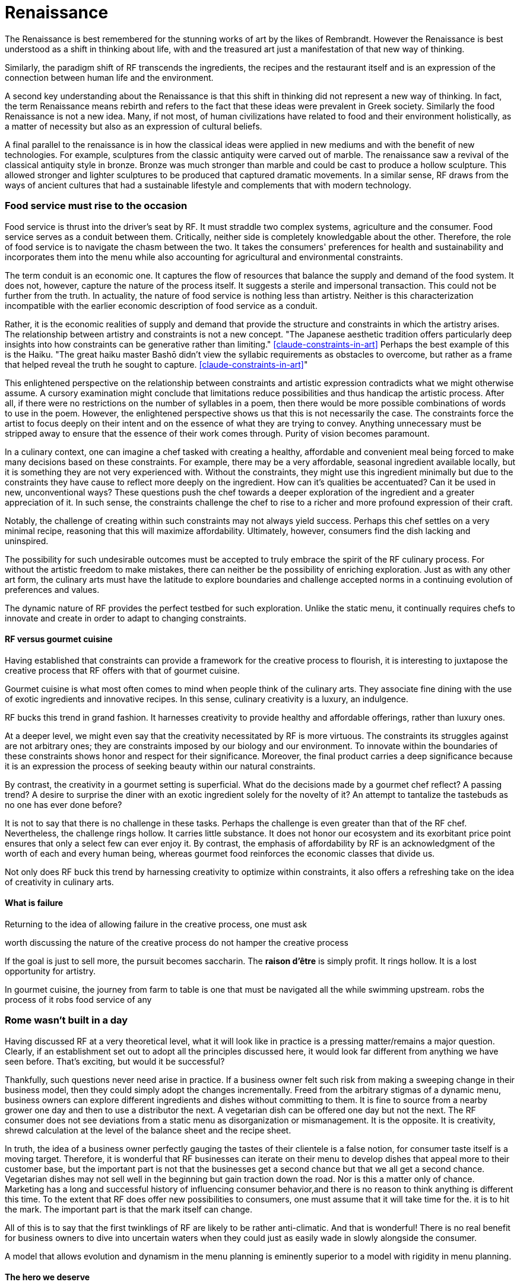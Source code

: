 = Renaissance

The Renaissance is best remembered for the stunning works of art by the likes of Rembrandt.  However the Renaissance is best understood as a shift in thinking about life, with and the treasured art just a manifestation of that new way of thinking.

Similarly, the paradigm shift of RF transcends the ingredients, the recipes and the restaurant itself and is an expression of the connection between human life and the environment. 

A second key understanding about the Renaissance is that this shift in thinking did not represent a new way of thinking. In fact, the term Renaissance means rebirth and refers to the fact that these ideas were prevalent in Greek society. Similarly the food Renaissance is not a new idea. Many, if not most, of human civilizations have related to food and their environment holistically, as a matter of necessity but also as an expression of cultural beliefs.

A final parallel to the renaissance is in how the classical ideas were applied in new mediums and with the benefit of new technologies.  For example, sculptures from the classic antiquity were carved out of marble.  The renaissance saw a revival of the classical antiquity style in bronze.  Bronze was much stronger than marble and could be cast to produce a hollow sculpture.  This allowed stronger and lighter sculptures to be produced that captured dramatic movements.  In a similar sense, RF draws from the ways of ancient cultures that had a sustainable lifestyle and complements that with modern technology.

=== Food service must rise to the occasion

Food service is thrust into the driver's seat by RF. It must straddle two complex systems, agriculture and the consumer.  Food service serves as a conduit between them.  Critically, neither side is completely knowledgable about the other.  Therefore, the role of food service is to navigate the chasm between the two.  It takes the consumers' preferences for health and sustainability and incorporates them into the menu while also accounting for agricultural and environmental constraints. 

The term conduit is an economic one. It captures the flow of resources that balance the supply and demand of the food system.  It does not, however, capture the nature of the process itself.  It suggests a sterile and impersonal transaction.  This could not be further from the truth.  In actuality, the nature of food service is nothing less than artistry.  Neither is this characterization incompatible with the earlier economic description of food service as a conduit.  

Rather, it is the economic realities of supply and demand that provide the structure and constraints in which the artistry arises. The relationship between artistry and constraints is not a new concept.  "The Japanese aesthetic tradition offers particularly deep insights into how constraints can be generative rather than limiting." <<claude-constraints-in-art>> Perhaps the best example of this is the Haiku. "The great haiku master Bashō didn't view the syllabic requirements as obstacles to overcome, but rather as a frame that helped reveal the truth he sought to capture. <<claude-constraints-in-art>>"

This enlightened perspective on the relationship between constraints and artistic expression contradicts what we might otherwise assume.  A cursory examination might conclude that limitations reduce possibilities and thus handicap the artistic process.  After all, if there were no restrictions on the number of syllables in a poem, then there would be more possible combinations of words to use in the poem.  However, the enlightened perspective shows us that this is not necessarily the case.  The constraints force the artist to focus deeply on their intent and on the essence of what they are trying to convey.  Anything unnecessary must be stripped away to ensure that the essence of their work comes through.  Purity of vision becomes paramount. 

In a culinary context, one can imagine a chef tasked with creating a healthy, affordable and convenient meal being forced to make many decisions based on these constraints. For example, there may be a very affordable, seasonal ingredient available locally, but it is something they are not very experienced with.  Without the constraints, they might use this ingredient minimally but due to the constraints they have cause to reflect more deeply on the ingredient.  How can it's qualities be accentuated?  Can it be used in new, unconventional ways?  These questions push the chef towards a deeper exploration of the ingredient and a greater appreciation of it.  In such sense, the constraints challenge the chef to rise to a richer and more profound expression of their craft.

Notably, the challenge of creating within such constraints may not always yield success. Perhaps this chef settles on a very minimal recipe, reasoning that this will maximize affordability.  Ultimately, however, consumers find the dish lacking and uninspired.

The possibility for such undesirable outcomes must be accepted to truly embrace the spirit of the RF culinary process.  For without the artistic freedom to make mistakes, there can neither be the possibility of enriching exploration.  Just as with any other art form, the culinary arts must have the latitude to explore boundaries and challenge accepted norms in a continuing evolution of preferences and values.


The dynamic nature of RF provides the perfect testbed for such exploration.  Unlike the static menu, it continually requires chefs to innovate and create in order to adapt to changing constraints.

==== RF versus gourmet cuisine

Having established that constraints can provide a framework for the creative process to flourish, it is interesting to juxtapose the creative process that RF offers with that of gourmet cuisine.

Gourmet cuisine is what most often comes to mind when people think of the culinary arts. They associate fine dining with the use of exotic ingredients and innovative recipes.  In this sense, culinary creativity is a luxury, an indulgence.

RF bucks this trend in grand fashion. It harnesses creativity to provide healthy and affordable offerings, rather than luxury ones.

At a deeper level, we might even say that the creativity necessitated by RF is more virtuous.  The constraints its struggles against are not arbitrary ones; they are constraints imposed by our biology and our environment.  To innovate within the boundaries of these constraints shows honor and respect for their significance.  Moreover, the final product carries a deep significance because it is an expression the process of seeking beauty within our natural constraints.

By contrast, the creativity in a gourmet setting is superficial.  What do the decisions made by a gourmet chef reflect?  A passing trend? A desire to surprise the diner with an exotic ingredient solely for the novelty of it? An attempt to tantalize the tastebuds as no one has ever done before? 

It is not to say that there is no challenge in these tasks. Perhaps the challenge is even greater than that of the RF chef. Nevertheless, the challenge rings hollow.  It carries little substance.  It does not honor our ecosystem and its exorbitant price point ensures that only a select few can ever enjoy it.  By contrast, the emphasis of affordability by RF is an acknowledgment of the worth of each and every human being, whereas gourmet food reinforces the economic classes that divide us.



Not only does RF buck this trend by harnessing creativity to optimize within constraints, it also offers a refreshing take on the idea of creativity in culinary arts.  

==== What is failure

Returning to the idea of allowing failure in the creative process, one must ask 

worth discussing the nature of the creative process do not hamper the creative process

If the goal is just to sell more, the pursuit becomes saccharin.  The **raison d'être** is simply profit.  It rings hollow.  It is a lost opportunity for artistry.

In gourmet cuisine, the journey from farm to table is one that must be navigated all the while swimming upstream.  robs the process of it robs food service of any 

=== Rome wasn't built in a day

Having discussed RF at a very theoretical level, what it will look like in practice is a pressing matter/remains a major question. Clearly, if an establishment set out to adopt all the principles discussed here, it would look far different from anything we have seen before.  That's exciting, but would it be successful?

Thankfully, such questions never need arise in practice.  If a business owner felt such risk from making a sweeping change in their business model, then they could simply adopt the changes incrementally.  Freed from the arbitrary stigmas of a dynamic menu, business owners can explore different ingredients and dishes without committing to them.  It is fine to source from a nearby grower one day and then to use a distributor the next.  A vegetarian dish can be offered one day but not the next.  The RF consumer does not see deviations from a static menu as disorganization or mismanagement.  It is the opposite.  It is creativity, shrewd calculation at the level of the balance sheet and the recipe sheet.

In truth, the idea of a business owner perfectly gauging the tastes of their clientele is a false notion, for consumer taste itself is a moving target.  Therefore, it is wonderful that RF businesses can iterate on their menu to develop dishes that appeal more to their customer base, but the important part is not that the businesses get a second chance but that we all get a second chance.  Vegetarian dishes may not sell well in the beginning but gain traction down the road.  Nor is this a matter only of chance.  Marketing has a long and successful history of influencing consumer behavior,and there is no reason to think anything is different this time.  To the extent that RF does offer new possibilities to consumers, one must assume that it will take time for the. it is  to hit the mark.  The important part is that the mark itself can change.  

All of this is to say that the first twinklings of RF are likely to be rather anti-climatic.  And that is wonderful!  There is no real benefit for business owners to dive into uncertain waters when they could just as easily wade in slowly alongside the consumer.

A model that allows evolution and dynamism in the menu planning is eminently superior to a model with rigidity in menu planning.  

==== The hero we deserve
